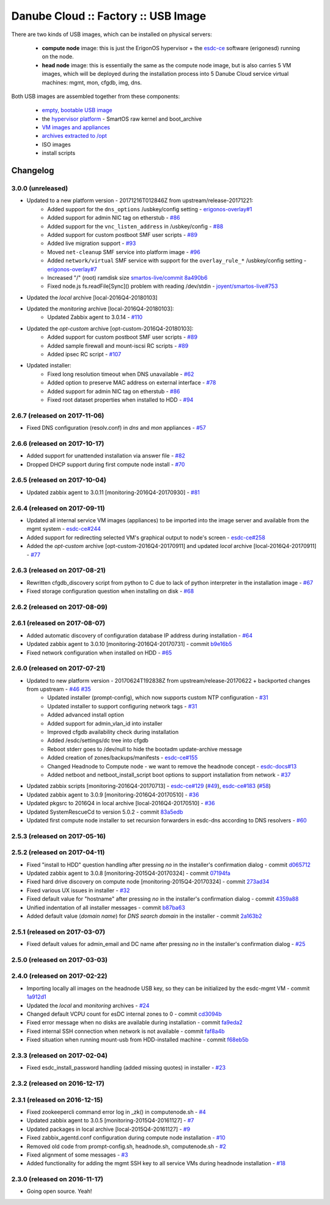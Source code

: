 Danube Cloud :: Factory :: USB Image
####################################

There are two kinds of USB images, which can be installed on physical servers:

    * **compute node** image: this is just the ErigonOS hypervisor + the `esdc-ce <https://github.com/erigones/esdc-ce/>`__ software (erigonesd) running on the node.
    * **head node** image: this is essentially the same as the compute node image, but is also carries 5 VM images, which will be deployed during the installation process into 5 Danube Cloud service virtual machines: mgmt, mon, cfgdb, img, dns.

Both USB images are assembled together from these components:

    - `empty, bootable USB image <https://github.com/erigones/esdc-factory/tree/master/ansible/files/usb/images>`__
    - the `hypervisor platform <platform.rst>`_ - SmartOS raw kernel and boot_archive
    - `VM images and appliances <appliances.rst>`_
    - `archives extracted to /opt <archives.rst>`_
    - ISO images
    - install scripts


Changelog
~~~~~~~~~

3.0.0 (unreleased)
==================

- Updated to a new platform version - 20171216T012846Z from upstream/release-20171221:
    - Added support for the ``dns_options`` /usbkey/config setting - `erigonos-overlay#1 <https://github.com/erigones/esdc-erigonos-overlay/issues/1>`__
    - Added support for admin NIC tag on etherstub - `#86 <https://github.com/erigones/esdc-factory/issues/86>`__
    - Added support for the ``vnc_listen_address`` in /usbkey/config - `#88 <https://github.com/erigones/esdc-factory/issues/88>`__
    - Added support for custom postboot SMF user scripts - `#89 <https://github.com/erigones/esdc-factory/issues/89>`__
    - Added live migration support - `#93 <https://github.com/erigones/esdc-factory/issues/93>`__
    - Moved ``net-cleanup`` SMF service into platform image - `#96 <https://github.com/erigones/esdc-factory/issues/96>`__
    - Added ``network/virtual`` SMF service with support for the ``overlay_rule_*`` /usbkey/config setting - `erigonos-overlay#7 <https://github.com/erigones/esdc-erigonos-overlay/issues/7>`__
    - Increased "/" (root) ramdisk size `smartos-live/commit 8a490b6 <https://github.com/erigones/smartos-live/commit/8a490b6e42279a64e60a097a2dbed0740209dc8c>`__
    - Fixed node.js fs.readFile[Sync]() problem with reading /dev/stdin - `joyent/smartos-live#753 <https://github.com/joyent/smartos-live/issues/753>`__

- Updated the *local* archive [local-2016Q4-20180103]

- Updated the *monitoring* archive [local-2016Q4-20180103]:
    - Updated Zabbix agent to 3.0.14 - `#110 <https://github.com/erigones/esdc-factory/issues/110>`__

- Updated the *opt-custom* archive [opt-custom-2016Q4-20180103]:
    - Added support for custom postboot SMF user scripts - `#89 <https://github.com/erigones/esdc-factory/issues/89>`__
    - Added sample firewall and mount-iscsi RC scripts - `#89 <https://github.com/erigones/esdc-factory/issues/89>`__
    - Added ipsec RC script - `#107 <https://github.com/erigones/esdc-factory/issues/107>`__

- Updated installer:
    - Fixed long resolution timeout when DNS unavailable - `#62 <https://github.com/erigones/esdc-factory/issues/62>`__
    - Added option to preserve MAC address on external interface - `#78 <https://github.com/erigones/esdc-factory/issues/78>`__
    - Added support for admin NIC tag on etherstub - `#86 <https://github.com/erigones/esdc-factory/issues/86>`__
    - Fixed root dataset properties when installed to HDD - `#94 <https://github.com/erigones/esdc-factory/issues/94>`__


2.6.7 (released on 2017-11-06)
==============================

- Fixed DNS configuration (resolv.conf) in *dns* and *mon* appliances - `#57 <https://github.com/erigones/esdc-factory/issues/57>`__


2.6.6 (released on 2017-10-17)
==============================

- Added support for unattended installation via answer file - `#82 <https://github.com/erigones/esdc-factory/issues/82>`__
- Dropped DHCP support during first compute node install - `#70 <https://github.com/erigones/esdc-factory/issues/70>`__


2.6.5 (released on 2017-10-04)
==============================

- Updated zabbix agent to 3.0.11 [monitoring-2016Q4-20170930] - `#81 <https://github.com/erigones/esdc-factory/issues/81>`__


2.6.4 (released on 2017-09-11)
==============================

- Updated all internal service VM images (appliances) to be imported into the image server and available from the mgmt system - `esdc-ce#244 <https://github.com/erigones/esdc-ce/issues/244>`__
- Added support for redirecting selected VM's graphical output to node's screen - `esdc-ce#258 <https://github.com/erigones/esdc-ce/issues/258>`__
- Added the *opt-custom* archive [opt-custom-2016Q4-20170911] and updated *local* archive [local-2016Q4-20170911] - `#77 <https://github.com/erigones/esdc-factory/issues/77>`__


2.6.3 (released on 2017-08-21)
==============================

- Rewritten cfgdb_discovery script from python to C due to lack of python interpreter in the installation image - `#67 <https://github.com/erigones/esdc-factory/issues/67>`__
- Fixed storage configuration question when installing on disk - `#68 <https://github.com/erigones/esdc-factory/issues/68>`__


2.6.2 (released on 2017-08-09)
==============================


2.6.1 (released on 2017-08-07)
==============================

- Added automatic discovery of configuration database IP address during installation - `#64 <https://github.com/erigones/esdc-factory/issues/64>`__
- Updated zabbix agent to 3.0.10 [monitoring-2016Q4-20170731] - commit `b9e16b5 <https://github.com/erigones/esdc-factory/commit/b9e16b542838418e9a4b0b10b71b9e3a298fc2ec>`__
- Fixed network configuration when installed on HDD - `#65 <https://github.com/erigones/esdc-factory/issues/65>`__


2.6.0 (released on 2017-07-21)
==============================

- Updated to new platform version - 20170624T192838Z from upstream/release-20170622 + backported changes from upstream - `#46 <https://github.com/erigones/esdc-factory/issues/46>`__ `#35 <https://github.com/erigones/esdc-factory/issues/35>`__
    - Updated installer (prompt-config), which now supports custom NTP configuration - `#31 <https://github.com/erigones/esdc-factory/issues/31>`__
    - Updated installer to support configuring network tags - `#31 <https://github.com/erigones/esdc-factory/issues/53>`__
    - Added advanced install option
    - Added support for admin_vlan_id into installer
    - Improved cfgdb availability check during installation
    - Added /esdc/settings/dc tree into cfgdb
    - Reboot stderr goes to /dev/null to hide the bootadm update-archive message
    - Added creation of zones/backups/manifests - `esdc-ce#155 <https://github.com/erigones/esdc-ce/issues/155>`__
    - Changed Headnode to Compute node - we want to remove the headnode concept - `esdc-docs#13 <https://github.com/erigones/esdc-docs/issues/13>`__
    - Added netboot and netboot_install_script boot options to support installation from network - `#37 <https://github.com/erigones/esdc-factory/issues/37>`__

- Updated zabbix scripts [monitoring-2016Q4-20170713] - `esdc-ce#129 <https://github.com/erigones/esdc-ce/issues/129>`__ (`#49 <https://github.com/erigones/esdc-factory/issues/49>`__), `esdc-ce#183 <https://github.com/erigones/esdc-ce/issues/183>`__ (`#58 <https://github.com/erigones/esdc-factory/issues/58>`__)
- Updated zabbix agent to 3.0.9 [monitoring-2016Q4-20170510] - `#36 <https://github.com/erigones/esdc-factory/issues/36>`__
- Updated pkgsrc to 2016Q4 in local archive [local-2016Q4-20170510] - `#36 <https://github.com/erigones/esdc-factory/issues/36>`__
- Updated SystemRescueCd to version 5.0.2 - commit `83a5edb <https://github.com/erigones/esdc-factory/commit/83a5edb54868220cd6052afd0c04285b8fa2a42e>`__
- Updated first compute node installer to set recursion forwarders in esdc-dns according to DNS resolvers - `#60 <https://github.com/erigones/esdc-factory/issues/60>`__


2.5.3 (released on 2017-05-16)
==============================


2.5.2 (released on 2017-04-11)
==============================

- Fixed "install to HDD" question handling after pressing `no` in the installer's confirmation dialog - commit `d065712 <https://github.com/erigones/esdc-factory/commit/d0657120eef3a5ef472fdf8ad98984d0a4bc598c>`__
- Updated zabbix agent to 3.0.8 [monitoring-2015Q4-20170324] - commit `07194fa <https://github.com/erigones/esdc-factory/commit/07194fa5637893b25a0fcc539c4c0c62fef4b836>`__
- Fixed hard drive discovery on compute node [monitoring-2015Q4-20170324] - commit `273ad34 <https://github.com/erigones/esdc-factory/commit/273ad34e0c24ab7cb5f2de2f4478534bfa13230e>`__
- Fixed various UX issues in installer - `#32 <https://github.com/erigones/esdc-factory/issues/32>`__
- Fixed default value for "hostname" after pressing `no` in the installer's confirmation dialog - commit `4359a88 <https://github.com/erigones/esdc-factory/commit/4359a88874ac57e203c2ba22bac82b541c491556>`__
- Unified indentation of all installer messages - commit `b87ba63 <https://github.com/erigones/esdc-factory/commit/b87ba63a459be1d367ee63d49923d79a9ee90269>`__
- Added default value (*domain name*) for *DNS search domain* in the installer - commit `2a163b2 <https://github.com/erigones/esdc-factory/commit/2a163b285f5940becbd093b1768cafd831096e66>`__

2.5.1 (released on 2017-03-07)
==============================

- Fixed default values for admin_email and DC name after pressing `no` in the installer's confirmation dialog - `#25 <https://github.com/erigones/esdc-factory/issues/25>`__


2.5.0 (released on 2017-03-03)
==============================


2.4.0 (released on 2017-02-22)
==============================

- Importing locally all images on the headnode USB key, so they can be initialized by the esdc-mgmt VM - commit `1a912d1 <https://github.com/erigones/esdc-factory/commit/1a912d1be36a7d6098d7e4d55cf8ed0f7b656b97>`__
- Updated the *local* and *monitoring* archives - `#24 <https://github.com/erigones/esdc-factory/issues/24>`__
- Changed default VCPU count for esDC internal zones to 0 - commit `cd3094b <https://github.com/erigones/esdc-factory/commit/cd3094b009107a7dc1e88931c47bab0c31f2166e>`__
- Fixed error message when no disks are available during installation - commit `fa9eda2 <https://github.com/erigones/esdc-factory/commit/fa9eda26e63b6630cb645287af084579d64ca8bd>`__
- Fixed internal SSH connection when network is not available - commit `faf8a4b <https://github.com/erigones/esdc-factory/commit/faf8a4bfbc4b518e34a4dd0f836a28f38303ea86>`__
- Fixed situation when running mount-usb from HDD-installed machine - commit `f68eb5b <https://github.com/erigones/esdc-factory/commit/f68eb5bfdbf8a9fee817ae272b024270c06d43d5>`__


2.3.3 (released on 2017-02-04)
==============================

- Fixed esdc_install_password handling (added missing quotes) in installer - `#23 <https://github.com/erigones/esdc-factory/issues/23>`__

2.3.2 (released on 2016-12-17)
==============================


2.3.1 (released on 2016-12-15)
==============================

- Fixed zookeepercli command error log in _zk() in computenode.sh - `#4 <https://github.com/erigones/esdc-factory/issues/4>`__
- Updated zabbix agent to 3.0.5 [monitoring-2015Q4-20161127] - `#7 <https://github.com/erigones/esdc-factory/issues/7>`__
- Updated packages in local archive [local-2015Q4-20161127] - `#9 <https://github.com/erigones/esdc-factory/issues/9>`__
- Fixed zabbix_agentd.conf configuration during compute node installation - `#10 <https://github.com/erigones/esdc-factory/issues/10>`__
- Removed old code from prompt-config.sh, headnode.sh, computenode.sh - `#2 <https://github.com/erigones/esdc-factory/issues/12>`__
- Fixed alignment of some messages - `#3 <https://github.com/erigones/esdc-factory/issues/3>`__
- Added functionality for adding the mgmt SSH key to all service VMs during headnode installation - `#18 <https://github.com/erigones/esdc-factory/issues/18>`__

2.3.0 (released on 2016-11-17)
==============================

- Going open source. Yeah!

